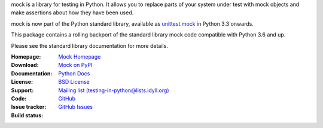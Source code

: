 mock is a library for testing in Python. It allows you to replace parts of
your system under test with mock objects and make assertions about how they
have been used.

mock is now part of the Python standard library, available as `unittest.mock
<https://docs.python.org/dev/library/unittest.mock.html>`_ in Python 3.3
onwards.

This package contains a rolling backport of the standard library mock code
compatible with Python 3.6 and up.

Please see the standard library documentation for more details.

:Homepage: `Mock Homepage`_
:Download: `Mock on PyPI`_
:Documentation: `Python Docs`_
:License: `BSD License`_
:Support: `Mailing list (testing-in-python@lists.idyll.org)
 <http://lists.idyll.org/listinfo/testing-in-python>`_
:Code: `GitHub
 <https://github.com/testing-cabal/mock>`_
:Issue tracker: `GitHub Issues
 <https://github.com/testing-cabal/mock/issues>`_
:Build status:
    |CircleCI|_ |Docs|_

    .. |CircleCI| image:: https://circleci.com/gh/testing-cabal/mock/tree/master.svg?style=shield
    .. _CircleCI: https://circleci.com/gh/testing-cabal/mock/tree/master

    .. |Docs| image:: https://readthedocs.org/projects/mock/badge/?version=latest
    .. _Docs: http://mock.readthedocs.org/en/latest/

.. _Mock Homepage: http://mock.readthedocs.org/en/latest/
.. _BSD License: https://github.com/testing-cabal/mock/blob/master/LICENSE.txt
.. _Python Docs: https://docs.python.org/dev/library/unittest.mock.html
.. _mock on PyPI: https://pypi.org/project/mock/
